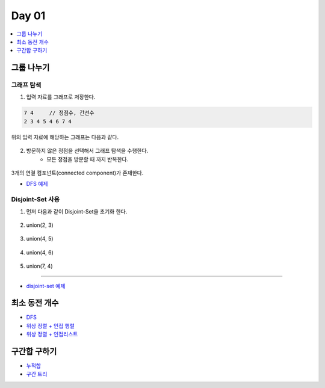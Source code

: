 ==================================
Day 01
==================================

.. contents:: 
   :depth: 1
   :local:

그룹 나누기
========================

그래프 탐색
------------------------

1. 입력 자료를 그래프로 저장한다.

.. code-block:: console

    7 4     // 정점수, 간선수
    2 3 4 5 4 6 7 4

위의 입력 자료에 해당하는 그래프는 다음과 같다.
        
.. figure:: img/cc1.png
    :scale: 60%

2. 방문하지 않은 정점을 선택해서 그래프 탐색을 수행한다.  
    - 모든 정점을 방문할 때 까지 반복한다.
    
.. figure:: img/cc2.png
   :scale: 60%
   

3개의 연결 컴포넌트(connected component)가 존재한다.

- `DFS 예제 <https://github.com/prolecture/problems/blob/master/JavaSrc/day01/그룹나누기_DFS.java>`_

Disjoint-Set 사용
------------------------

1. 먼저 다음과 같이 Disjoint-Set을 초기화 한다.

.. figure:: img/group1.png
   :scale: 50%

2. union(2, 3) 
  
.. figure:: img/group2.png
   :scale: 50%   
 
3. union(4, 5)

.. figure:: img/group3.png
   :scale: 50%

4. union(4, 6)
   
.. figure:: img/group4.png
   :scale: 50%   
   
5. union(7, 4)       
   
.. figure:: img/group6.png
   :scale: 50%
           

----------

- `disjoint-set 예제 <https://github.com/prolecture/problems/blob/master/JavaSrc/day01/그룹나누기_DisjointSet.java>`_

최소 동전 개수
========================    

- `DFS <https://github.com/prolecture/problems/blob/master/JavaSrc/day01/최소동전개수_DFS.java>`_
- `위상 정렬 + 인접 행렬 <https://github.com/prolecture/problems/blob/master/JavaSrc/day01/최소동전개수_위상정렬.java>`_
- `위상 정렬 + 인접리스트  <https://github.com/prolecture/problems/blob/master/JavaSrc/day01/최소동전개수_인접리스트.java>`_


구간합 구하기
========================

- `누적합 <https://github.com/prolecture/problems/blob/master/JavaSrc/day01/구간합구하기.java>`_
- `구간 트리 <https://github.com/prolecture/problems/blob/master/JavaSrc/day01/구간합구하기_구간트리.java>`_
    

